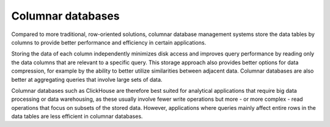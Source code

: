 Columnar databases
===================

Compared to more traditional, row-oriented solutions, columnar database management systems store the data tables by columns to provide better performance and efficiency in certain applications.

Storing the data of each column independently minimizes disk access and improves query performance by reading only the data columns that are relevant to a specific query. This storage approach also provides better options for data compression, for example by the ability to better utilize similarities between adjacent data. Columnar databases are also better at aggregating queries that involve large sets of data. 

Columnar databases such as ClickHouse are therefore best suited for analytical applications that require big data processing or data warehousing, as these usually involve fewer write operations but more - or more complex - read operations that focus on subsets of the stored data. However, applications where queries mainly affect entire rows in the data tables are less efficient in columnar databases.
